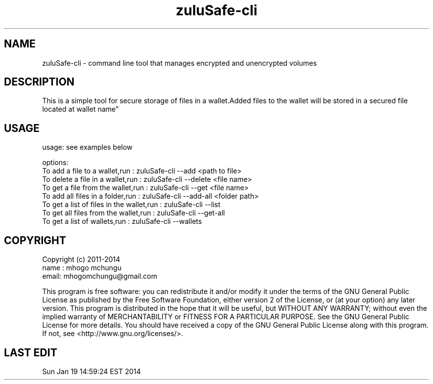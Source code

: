 
.TH zuluSafe-cli 1

.br
.SH NAME
zuluSafe-cli - command line tool that manages encrypted and unencrypted volumes

.SH DESCRIPTION
This is a simple tool for secure storage of files in a wallet.Added files to the wallet
will be stored in a secured file located at \"~/.config/lxqt/wallets/zuluSafe/YYY.lwt\" where YYY is\n\
wallet name"
.br

.SH USAGE
usage: see examples below

.br
options:
.br
To add a file to a wallet,run            : zuluSafe-cli --add     <path to file>
.br
To delete a file in a wallet,run         : zuluSafe-cli --delete  <file name>
.br
To get a file from the wallet,run        : zuluSafe-cli --get     <file name>
.br
To add all files in a folder,run         : zuluSafe-cli --add-all <folder path>
.br
To get a list of files in the wallet,run : zuluSafe-cli --list
.br
To get all files from the wallet,run     : zuluSafe-cli --get-all
.br
To get a list of wallets,run             : zuluSafe-cli --wallets
.br

.SH COPYRIGHT
Copyright (c) 2011-2014
.br
name : mhogo mchungu
.br
email: mhogomchungu@gmail.com
.br
.br

This program is free software: you can redistribute it and/or modify
it under the terms of the GNU General Public License as published by
the Free Software Foundation, either version 2 of the License, or
(at your option) any later version.
This program is distributed in the hope that it will be useful,
but WITHOUT ANY WARRANTY; without even the implied warranty of
MERCHANTABILITY or FITNESS FOR A PARTICULAR PURPOSE.  See the
GNU General Public License for more details.
You should have received a copy of the GNU General Public License
along with this program.  If not, see <http://www.gnu.org/licenses/>.
.br

.SH LAST EDIT
Sun Jan 19 14:59:24 EST 2014
